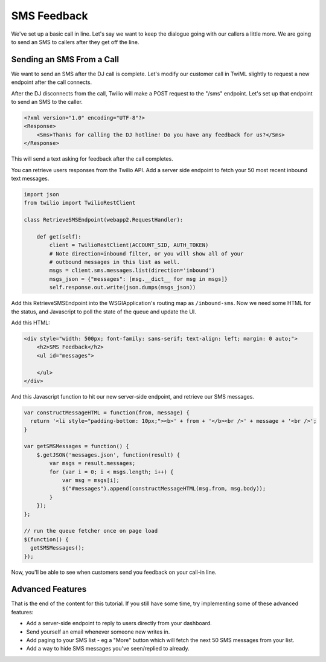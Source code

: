 .. _sms_feedback:

SMS Feedback
============

We've set up a basic call in line. Let's say we want to keep the dialogue going
with our callers a little more. We are going to send an SMS to callers after
they get off the line.

Sending an SMS From a Call
--------------------------

We want to send an SMS after the DJ call is complete. Let's modify our customer
call in TwiML slightly to request a new endpoint after the call connects.

.. code-block:: xml
   :emphasize-lines: 3

    <?xml version="1.0" encoding="UTF-8"?>
    <Response>
        <Enqueue action="/sms" waitUrl="/wait-loop">radio-callin-queue</Enqueue>
    </Response>

After the DJ disconnects from the call, Twilio will make a POST request to the
"/sms" endpoint. Let's set up that endpoint to send an SMS to the caller.

.. code-block:: xml

    <?xml version="1.0" encoding="UTF-8"?>
    <Response>
        <Sms>Thanks for calling the DJ hotline! Do you have any feedback for us?</Sms>
    </Response>

This will send a text asking for feedback after the call completes.

You can retrieve users responses from the Twilio API. Add a server side
endpoint to fetch your 50 most recent inbound text messages.

.. code-block:: python

    import json
    from twilio import TwilioRestClient

    class RetrieveSMSEndpoint(webapp2.RequestHandler):

        def get(self):
            client = TwilioRestClient(ACCOUNT_SID, AUTH_TOKEN)
            # Note direction=inbound filter, or you will show all of your
            # outbound messages in this list as well.
            msgs = client.sms.messages.list(direction='inbound')
            msgs_json = {"messages": [msg.__dict__ for msg in msgs]}
            self.response.out.write(json.dumps(msgs_json))

Add this RetrieveSMSEndpoint into the WSGIApplication's routing map as
``/inbound-sms``. Now we need some HTML for the status, and Javascript to poll
the state of the queue and update the UI.

Add this HTML:

.. code-block:: html

    <div style="width: 500px; font-family: sans-serif; text-align: left; margin: 0 auto;">
        <h2>SMS Feedback</h2>
        <ul id="messages">
            
        </ul>
    </div>

And this Javascript function to hit our new server-side endpoint, and retrieve
our SMS messages.

.. code-block:: javascript

    var constructMessageHTML = function(from, message) {
      return '<li style="padding-bottom: 10px;"><b>' + from + '</b><br />' + message + '<br />';
    }

    var getSMSMessages = function() {
        $.getJSON('messages.json', function(result) {
            var msgs = result.messages;
            for (var i = 0; i < msgs.length; i++) {
                var msg = msgs[i];
                $("#messages").append(constructMessageHTML(msg.from, msg.body));
            }
        });
    };

    // run the queue fetcher once on page load
    $(function() {
      getSMSMessages();
    });

Now, you'll be able to see when customers send you feedback on your call-in
line.

Advanced Features
------------------

That is the end of the content for this tutorial. If you still have some time,
try implementing some of these advanced features:

- Add a server-side endpoint to reply to users directly from your dashboard.
- Send yourself an email whenever someone new writes in.
- Add paging to your SMS list - eg a "More" button which will fetch the next 50
  SMS messages from your list.
- Add a way to hide SMS messages you've seen/replied to already.

